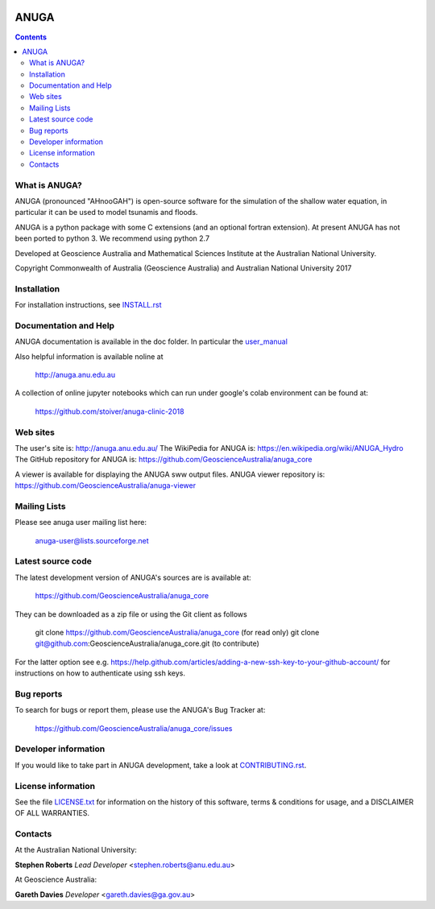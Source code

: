 .. image:: https://travis-ci.org/GeoscienceAustralia/anuga_core.svg?branch=master
    :target: https://travis-ci.org/GeoscienceAustralia/anuga_core
    :alt: travis ci status

.. image:: https://ci.appveyor.com/api/projects/status/wme68pf0xdxhy9qp?svg=true
    :target: https://ci.appveyor.com/project/stoiver/anuga-core-67ygx
    :alt: appveyor status

.. image:: https://coveralls.io/repos/GeoscienceAustralia/anuga_core/badge.svg?branch=master
  :target: https://coveralls.io/r/GeoscienceAustralia/anuga_core?branch=master
  :alt: coverage

.. image:: https://img.shields.io/pypi/v/anuga.svg
    :target: https://pypi.python.org/pypi/anuga/
    :alt: Latest Version
    
    
=====
ANUGA
=====

.. contents::

What is ANUGA?
--------------

ANUGA (pronounced "AHnooGAH") is open-source software for the simulation of
the shallow water equation, in particular it can be used to model tsunamis
and floods.

ANUGA is a python package with some C extensions (and an optional 
fortran extension). At present ANUGA has not been ported to python 3. 
We recommend using python 2.7  

Developed at Geoscience Australia and Mathematical Sciences Institute at the
Australian National University.

Copyright Commonwealth of Australia (Geoscience Australia) and Australian National University 2017 


Installation
------------

For installation instructions, see 
`INSTALL.rst <https://github.com/GeoscienceAustralia/anuga_core/blob/master/INSTALL.rst>`_


Documentation and Help
----------------------

ANUGA documentation is available in the doc folder. In particular the 
`user_manual <https://github.com/GeoscienceAustralia/anuga_core/raw/master/doc/anuga_user_manual.pdf>`_

Also helpful information is available noline at

    http://anuga.anu.edu.au

A collection of online jupyter notebooks which can run under google's colab environment can be found at: 

    https://github.com/stoiver/anuga-clinic-2018

Web sites
---------

The user's site is: http://anuga.anu.edu.au/
The WikiPedia for ANUGA is: https://en.wikipedia.org/wiki/ANUGA_Hydro
The GitHub repository for ANUGA is: https://github.com/GeoscienceAustralia/anuga_core

A viewer is available for displaying the ANUGA sww output files. ANUGA viewer repository is: https://github.com/GeoscienceAustralia/anuga-viewer


    

Mailing Lists
-------------

Please see anuga user mailing list here:

    anuga-user@lists.sourceforge.net


Latest source code
------------------

The latest development version of ANUGA's sources are is available at:

    https://github.com/GeoscienceAustralia/anuga_core

They can be downloaded as a zip file or using the Git client as follows

    git clone https://github.com/GeoscienceAustralia/anuga_core (for read only)
    git clone git@github.com:GeoscienceAustralia/anuga_core.git (to contribute)

For the latter option see e.g. https://help.github.com/articles/adding-a-new-ssh-key-to-your-github-account/ for instructions on how to authenticate using ssh keys.

Bug reports
-----------

To search for bugs or report them, please use the ANUGA's Bug Tracker at:

    https://github.com/GeoscienceAustralia/anuga_core/issues


Developer information
---------------------

If you would like to take part in ANUGA development, take a look
at `CONTRIBUTING.rst <https://github.com/GeoscienceAustralia/anuga_core/blob/master/CONTRIBUTING.rst>`_.


License information
-------------------

See the file `LICENSE.txt <https://github.com/GeoscienceAustralia/anuga_core/blob/master/LICENCE.txt>`_ 
for information on the history of this software, terms & conditions for usage, 
and a DISCLAIMER OF ALL WARRANTIES.

Contacts
--------
At the Australian National University:

**Stephen Roberts**  
*Lead Developer*  
<stephen.roberts@anu.edu.au>

At Geoscience Australia:

**Gareth Davies**  
*Developer*  
<gareth.davies@ga.gov.au>
